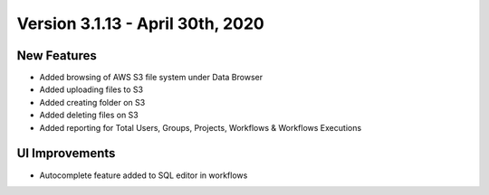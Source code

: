 Version 3.1.13 - April 30th, 2020
==========

New Features
------------

- Added browsing of AWS S3 file system under Data Browser
- Added uploading files to S3
- Added creating folder on S3
- Added deleting files on S3
- Added reporting for Total Users, Groups, Projects, Workflows & Workflows Executions



UI Improvements
---------------

- Autocomplete feature added to SQL editor in workflows

